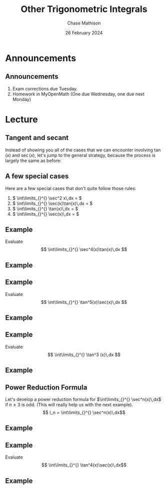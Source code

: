 #+title: Other Trigonometric Integrals
#+author: Chase Mathison
#+date: 26 February 2024
#+email: cmathiso@su.edu
#+options: H:2 ':t ::t <:t email:t text:t todo:nil toc:nil 
#+startup: showall
#+startup: indent
#+startup: hidestars
#+startup: beamer
#+latex_class: beamer
#+latex_class_options: [presentation]
#+COLUMNS: %40ITEM %10BEAMER_env(Env) %9BEAMER_envargs(Env Args) %5BEAMER_act(Act) %4BEAMER_col(Col) %10BEAMER_extra(Extra)
#+latex_header: \mode<beamer>{\usetheme{Madrid}}
#+latex_header: \definecolor{SUred}{rgb}{0.59375, 0, 0.17969} % SU red (primary)
#+latex_header: \definecolor{SUblue}{rgb}{0, 0.17578, 0.38281} % SU blue (secondary)
#+latex_header: \setbeamercolor{palette primary}{bg=SUred,fg=white}
#+latex_header: \setbeamercolor{palette secondary}{bg=SUblue,fg=white}
#+latex_header: \setbeamercolor{palette tertiary}{bg=SUblue,fg=white}
#+latex_header: \setbeamercolor{palette quaternary}{bg=SUblue,fg=white}
#+latex_header: \setbeamercolor{structure}{fg=SUblue} % itemize, enumerate, etc
#+latex_header: \setbeamercolor{section in toc}{fg=SUblue} % TOC sections
#+latex_header: % Override palette coloring with secondary
#+latex_header: \setbeamercolor{subsection in head/foot}{bg=SUblue,fg=white}
#+latex_header: \setbeamercolor{date in head/foot}{bg=SUblue,fg=white}
#+latex_header: \institute[SU]{Shenandoah University}
#+latex_header: \titlegraphic{\includegraphics[width=0.5\textwidth]{\string~/Documents/suLogo/suLogo.pdf}}
#+latex_header: \newcommand{\R}{\mathbb{R}}
#+latex_header: \usepackage{tikz}
#+latex_header: \usepackage{pgfplots}

* Announcements
** Announcements
1. Exam corrections due Tuesday.
2. Homework in MyOpenMath (One due Wednesday, one due next Monday)

* Lecture
** Tangent and secant
Instead of showing you all of the cases that we can encounter
involving \(\tan(x) \) and \(\sec(x) \), let's jump to the general
strategy, because the process is largely the same as before:
#+BEGIN_EXPORT latex 
\includegraphics[width=\textwidth]{../img/day018-03.png}
#+END_EXPORT

** A few special cases
Here are a few special cases that don't quite follow those rules:
1. \( \int\limits_{}^{} \sec^2 x\,dx = \) 
2. \( \int\limits_{}^{} \sec(x)\tan(x)\,dx = \) 
3. \( \int\limits_{}^{} \tan(x)\,dx = \) 
4. \( \int\limits_{}^{} \sec(x)\,dx = \) 

** Example
Evaluate
\[
\int\limits_{}^{} \sec^4(x)\tan(x)\,dx \]
\vspace{10in}

** Example

** Example
Evaluate
\[
\int\limits_{}^{} \tan^5(x)\sec(x)\,dx \]
\vspace{10in}

** Example

** Example
Evaluate
\[
\int\limits_{}^{} \tan^3 (x)\,dx \]
\vspace{10in}

** Example

** Power Reduction Formula
Let's develop a power reduction formula for \(\int\limits_{}^{} \sec^n(x)\,dx\) if \(n\ge 3\) is odd. (This will really help us with the next example).
\[
I_n = \int\limits_{}^{} \sec^n(x)\,dx\]
\vspace{10in}

** Example

** Example
Evaluate
\[
\int\limits_{}^{} \tan^4(x)\sec(x)\,dx\]
\vspace{10in}

** Example
